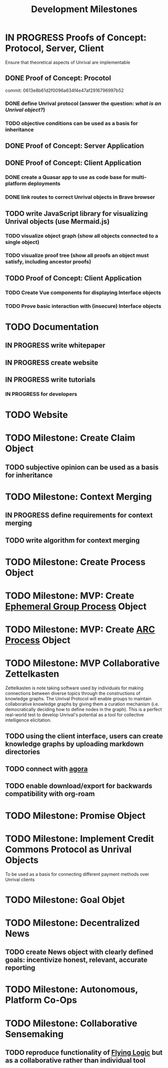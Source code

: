 #+TITLE: Development Milestones
#+OPTIONS: toc:nil

* IN PROGRESS Proofs of Concept: Protocol, Server, Client
Ensure that theoretical aspects of Unrival are implementable
** DONE Proof of Concept: Procotol
commit: 0613e8b61d2f0096a634f4e47af2916796997b52   
*** DONE define Unrival protocol (answer the question: /what is an Unrival object?/)
*** TODO objective conditions can be used as a basis for inheritance    
** DONE Proof of Concept: Server Application
** DONE Proof of Concept: Client Application
*** DONE create a Quasar app to use as code base for multi-platform deployments
*** DONE link routes to correct Unrival objects in Brave browser
** TODO write JavaScript library for visualizing Unrival objects (use Mermaid.js)
*** TODO visualize object graph (show all objects connected to a single object)
*** TODO visualize proof tree (show all proofs an object must satisfy, including ancestor proofs)
** TODO Proof of Concept: Client Application
*** TODO Create Vue components for displaying Interface objects
*** TODO Prove basic interaction with (insecure) Interface objects
* TODO Documentation
** IN PROGRESS write whitepaper
** IN PROGRESS create website
** IN PROGRESS write tutorials
*** IN PROGRESS for developers
* TODO Website
* TODO Milestone: Create Claim Object
** TODO subjective opinion can be used as a basis for inheritance
* TODO Milestone: Context Merging
** IN PROGRESS define requirements for context merging
** TODO write algorithm for context merging
* TODO Milestone: Create Process Object
* TODO Milestone: MVP: Create [[https://egp.community/][Ephemeral Group Process]] Object
* TODO Milestone: MVP: Create [[https://www.prosocial.world/the-science][ARC Process]] Object
* TODO Milestone: MVP Collaborative Zettelkasten
Zettelkasten is note taking software used by individuals for making connections between diverse topics through the constructions of knowledge graphs.  The Unrival Protocol will enable groups to maintain collaborative knowledge graphs by giving them a curation mechanism (i.e. democratically deciding how to define nodes in the graph).  This is a perfect real-world test to develop Unrival's potential as a tool for collective intelligence elicitation.
** TODO using the client interface, users can create knowledge graphs by uploading markdown directories
** TODO connect with [[https://anagora.org/node/agora][agora]]
** TODO enable download/export for backwards compatibility with org-roam
* TODO Milestone: Promise Object
* TODO Milestone: Implement Credit Commons Protocol as Unrival Objects
To be used as a basis for connecting different payment methods over Unrival clients
* TODO Milestone: Goal Objet
* TODO Milestone: Decentralized News
** TODO create News object with clearly defined goals: incentivize honest, relevant, accurate reporting
* TODO Milestone: Autonomous, Platform Co-Ops  
* TODO Milestone: Collaborative Sensemaking  
** TODO reproduce functionality of [[https://flyinglogic.com/][Flying Logic]] but as a collaborative rather than individual tool  
